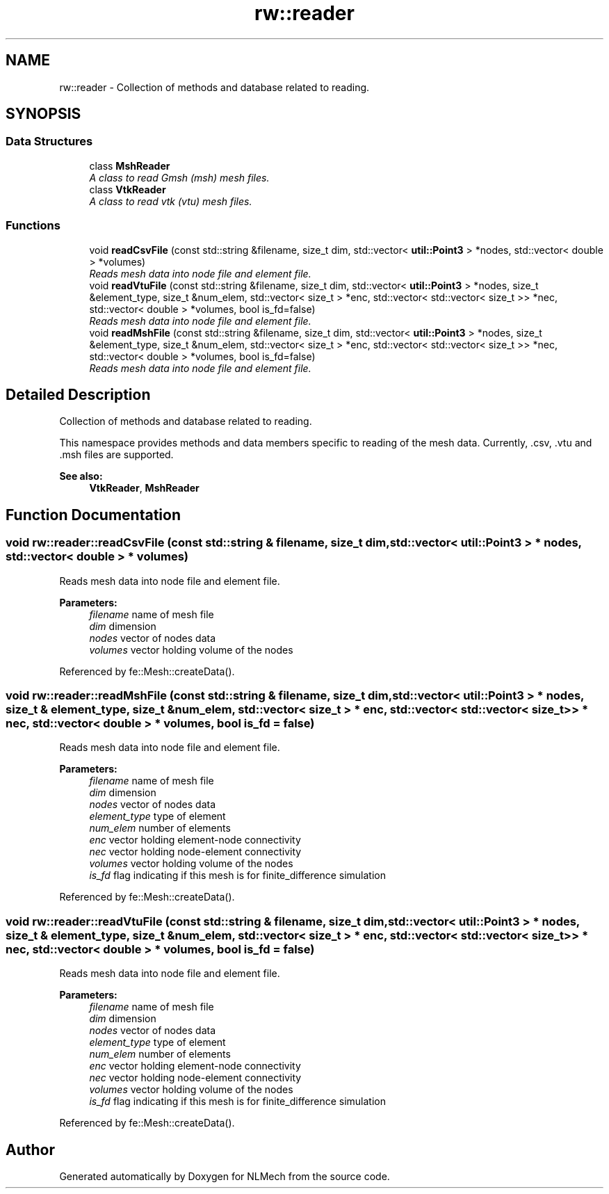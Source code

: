 .TH "rw::reader" 3 "Thu Apr 4 2019" "NLMech" \" -*- nroff -*-
.ad l
.nh
.SH NAME
rw::reader \- Collection of methods and database related to reading\&.  

.SH SYNOPSIS
.br
.PP
.SS "Data Structures"

.in +1c
.ti -1c
.RI "class \fBMshReader\fP"
.br
.RI "\fIA class to read Gmsh (msh) mesh files\&. \fP"
.ti -1c
.RI "class \fBVtkReader\fP"
.br
.RI "\fIA class to read vtk (vtu) mesh files\&. \fP"
.in -1c
.SS "Functions"

.in +1c
.ti -1c
.RI "void \fBreadCsvFile\fP (const std::string &filename, size_t dim, std::vector< \fButil::Point3\fP > *nodes, std::vector< double > *volumes)"
.br
.RI "\fIReads mesh data into node file and element file\&. \fP"
.ti -1c
.RI "void \fBreadVtuFile\fP (const std::string &filename, size_t dim, std::vector< \fButil::Point3\fP > *nodes, size_t &element_type, size_t &num_elem, std::vector< size_t > *enc, std::vector< std::vector< size_t >> *nec, std::vector< double > *volumes, bool is_fd=false)"
.br
.RI "\fIReads mesh data into node file and element file\&. \fP"
.ti -1c
.RI "void \fBreadMshFile\fP (const std::string &filename, size_t dim, std::vector< \fButil::Point3\fP > *nodes, size_t &element_type, size_t &num_elem, std::vector< size_t > *enc, std::vector< std::vector< size_t >> *nec, std::vector< double > *volumes, bool is_fd=false)"
.br
.RI "\fIReads mesh data into node file and element file\&. \fP"
.in -1c
.SH "Detailed Description"
.PP 
Collection of methods and database related to reading\&. 

This namespace provides methods and data members specific to reading of the mesh data\&. Currently, \&.csv, \&.vtu and \&.msh files are supported\&.
.PP
\fBSee also:\fP
.RS 4
\fBVtkReader\fP, \fBMshReader\fP 
.RE
.PP

.SH "Function Documentation"
.PP 
.SS "void rw::reader::readCsvFile (const std::string & filename, size_t dim, std::vector< \fButil::Point3\fP > * nodes, std::vector< double > * volumes)"

.PP
Reads mesh data into node file and element file\&. 
.PP
\fBParameters:\fP
.RS 4
\fIfilename\fP name of mesh file 
.br
\fIdim\fP dimension 
.br
\fInodes\fP vector of nodes data 
.br
\fIvolumes\fP vector holding volume of the nodes 
.RE
.PP

.PP
Referenced by fe::Mesh::createData()\&.
.SS "void rw::reader::readMshFile (const std::string & filename, size_t dim, std::vector< \fButil::Point3\fP > * nodes, size_t & element_type, size_t & num_elem, std::vector< size_t > * enc, std::vector< std::vector< size_t >> * nec, std::vector< double > * volumes, bool is_fd = \fCfalse\fP)"

.PP
Reads mesh data into node file and element file\&. 
.PP
\fBParameters:\fP
.RS 4
\fIfilename\fP name of mesh file 
.br
\fIdim\fP dimension 
.br
\fInodes\fP vector of nodes data 
.br
\fIelement_type\fP type of element 
.br
\fInum_elem\fP number of elements 
.br
\fIenc\fP vector holding element-node connectivity 
.br
\fInec\fP vector holding node-element connectivity 
.br
\fIvolumes\fP vector holding volume of the nodes 
.br
\fIis_fd\fP flag indicating if this mesh is for finite_difference simulation 
.RE
.PP

.PP
Referenced by fe::Mesh::createData()\&.
.SS "void rw::reader::readVtuFile (const std::string & filename, size_t dim, std::vector< \fButil::Point3\fP > * nodes, size_t & element_type, size_t & num_elem, std::vector< size_t > * enc, std::vector< std::vector< size_t >> * nec, std::vector< double > * volumes, bool is_fd = \fCfalse\fP)"

.PP
Reads mesh data into node file and element file\&. 
.PP
\fBParameters:\fP
.RS 4
\fIfilename\fP name of mesh file 
.br
\fIdim\fP dimension 
.br
\fInodes\fP vector of nodes data 
.br
\fIelement_type\fP type of element 
.br
\fInum_elem\fP number of elements 
.br
\fIenc\fP vector holding element-node connectivity 
.br
\fInec\fP vector holding node-element connectivity 
.br
\fIvolumes\fP vector holding volume of the nodes 
.br
\fIis_fd\fP flag indicating if this mesh is for finite_difference simulation 
.RE
.PP

.PP
Referenced by fe::Mesh::createData()\&.
.SH "Author"
.PP 
Generated automatically by Doxygen for NLMech from the source code\&.
